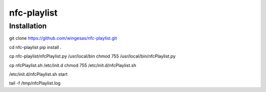 nfc-playlist
============

Installation
------------

git clone https://github.com/wingesas/nfc-playlist.git

cd nfc-playlist
pip install .

cp nfc-playlist/nfcPlaylist.py /usr/local/bin
chmod 755 /usr/local/bin/nfcPlaylist.py

cp nfcPlaylist.sh /etc/init.d
chmod 755 /etc/init.d/nfcPlaylist.sh

/etc/init.d/nfcPlaylist.sh start

tail -f /tmp/nfcPlaylist.log
